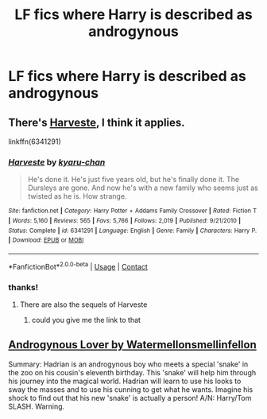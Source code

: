 #+TITLE: LF fics where Harry is described as androgynous

* LF fics where Harry is described as androgynous
:PROPERTIES:
:Author: flitith12
:Score: 0
:DateUnix: 1602054815.0
:DateShort: 2020-Oct-07
:FlairText: Request
:END:

** There's [[https://m.fanfiction.net/s/6341291/1/Harveste][Harveste]], I think it applies.

linkffn(6341291)
:PROPERTIES:
:Author: deixa_carol_mesmo
:Score: 1
:DateUnix: 1602109870.0
:DateShort: 2020-Oct-08
:END:

*** [[https://www.fanfiction.net/s/6341291/1/][*/Harveste/*]] by [[https://www.fanfiction.net/u/546831/kyaru-chan][/kyaru-chan/]]

#+begin_quote
  He's done it. He's just five years old, but he's finally done it. The Dursleys are gone. And now he's with a new family who seems just as twisted as he is. How strange.
#+end_quote

^{/Site/:} ^{fanfiction.net} ^{*|*} ^{/Category/:} ^{Harry} ^{Potter} ^{+} ^{Addams} ^{Family} ^{Crossover} ^{*|*} ^{/Rated/:} ^{Fiction} ^{T} ^{*|*} ^{/Words/:} ^{5,160} ^{*|*} ^{/Reviews/:} ^{565} ^{*|*} ^{/Favs/:} ^{5,766} ^{*|*} ^{/Follows/:} ^{2,019} ^{*|*} ^{/Published/:} ^{9/21/2010} ^{*|*} ^{/Status/:} ^{Complete} ^{*|*} ^{/id/:} ^{6341291} ^{*|*} ^{/Language/:} ^{English} ^{*|*} ^{/Genre/:} ^{Family} ^{*|*} ^{/Characters/:} ^{Harry} ^{P.} ^{*|*} ^{/Download/:} ^{[[http://www.ff2ebook.com/old/ffn-bot/index.php?id=6341291&source=ff&filetype=epub][EPUB]]} ^{or} ^{[[http://www.ff2ebook.com/old/ffn-bot/index.php?id=6341291&source=ff&filetype=mobi][MOBI]]}

--------------

*FanfictionBot*^{2.0.0-beta} | [[https://github.com/FanfictionBot/reddit-ffn-bot/wiki/Usage][Usage]] | [[https://www.reddit.com/message/compose?to=tusing][Contact]]
:PROPERTIES:
:Author: FanfictionBot
:Score: 1
:DateUnix: 1602109887.0
:DateShort: 2020-Oct-08
:END:


*** thanks!
:PROPERTIES:
:Author: flitith12
:Score: 1
:DateUnix: 1602156353.0
:DateShort: 2020-Oct-08
:END:

**** There are also the sequels of Harveste
:PROPERTIES:
:Author: Celestial_DragonKing
:Score: 1
:DateUnix: 1615573887.0
:DateShort: 2021-Mar-12
:END:

***** could you give me the link to that
:PROPERTIES:
:Author: flitith12
:Score: 1
:DateUnix: 1615639344.0
:DateShort: 2021-Mar-13
:END:


** [[https://archiveofourown.org/works/2525384/chapters/5612165][Androgynous Lover by Watermellonsmellinfellon]]

Summary: Hadrian is an androgynous boy who meets a special 'snake' in the zoo on his cousin's eleventh birthday. This 'snake' will help him through his journey into the magical world. Hadrian will learn to use his looks to sway the masses and to use his cunning to get what he wants. Imagine his shock to find out that his new 'snake' is actually a person! A/N: Harry/Tom SLASH. Warning.
:PROPERTIES:
:Author: BackwardsDaydream
:Score: 1
:DateUnix: 1602971272.0
:DateShort: 2020-Oct-18
:END:
